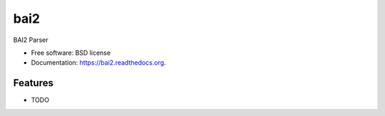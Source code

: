===============================
bai2
===============================

.. image:: https://img.shields.io/travis/ministryofjustice/bai2.svg
        :target: https://travis-ci.org/ministryofjustice/bai2

.. image:: https://img.shields.io/pypi/v/bai2.svg
        :target: https://pypi.python.org/pypi/bai2


BAI2 Parser

* Free software: BSD license
* Documentation: https://bai2.readthedocs.org.

Features
--------

* TODO
